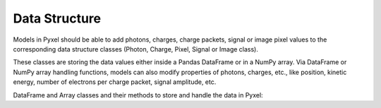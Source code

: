 .. _data_structure:

Data Structure
================

Models in Pyxel should be able to add photons, charges,
charge packets, signal or image pixel values to the corresponding
data structure classes (Photon, Charge, Pixel, Signal or Image class).

These classes are storing the data values
either inside a Pandas DataFrame or in a NumPy array. Via DataFrame or
NumPy array handling functions, models can also modify properties of photons,
charges, etc., like position, kinetic energy,
number of electrons per charge packet, signal amplitude, etc.

DataFrame and Array classes and their methods to store and handle the
data in Pyxel:

..
    .. currentmodule:: pyxel.data_structure

    .. autoclass:: Array
        :special-members:
        :exclude-members: __eq__, __ge__, __gt__, __le__, __lt__, __ne__, __repr__, __weakref__
        :members:


    .. autoclass:: Charge
        :special-members:
        :exclude-members: __eq__, __ge__, __gt__, __le__, __lt__, __ne__, __repr__, __weakref__
        :members:


    .. autoclass:: Image
        :special-members:
        :exclude-members: __eq__, __ge__, __gt__, __le__, __lt__, __ne__, __repr__, __weakref__
        :members:


    .. autoclass:: Particle
        :special-members:
        :exclude-members: __eq__, __ge__, __gt__, __le__, __lt__, __ne__, __repr__, __weakref__
        :members:


    .. autoclass:: Photon
        :special-members:
        :exclude-members: __eq__, __ge__, __gt__, __le__, __lt__, __ne__, __repr__, __weakref__
        :members:


    .. autoclass:: Pixel
        :special-members:
        :exclude-members: __eq__, __ge__, __gt__, __le__, __lt__, __ne__, __repr__, __weakref__
        :members:


    .. autoclass:: Signal
        :special-members:
        :exclude-members: __eq__, __ge__, __gt__, __le__, __lt__, __ne__, __repr__, __weakref__
        :members:
